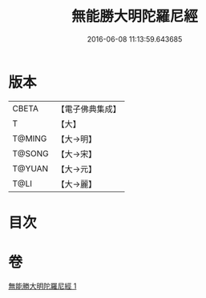 #+TITLE: 無能勝大明陀羅尼經 
#+DATE: 2016-06-08 11:13:59.643685

* 版本
 |     CBETA|【電子佛典集成】|
 |         T|【大】     |
 |    T@MING|【大→明】   |
 |    T@SONG|【大→宋】   |
 |    T@YUAN|【大→元】   |
 |      T@LI|【大→麗】   |

* 目次

* 卷
[[file:KR6j0462_001.txt][無能勝大明陀羅尼經 1]]

